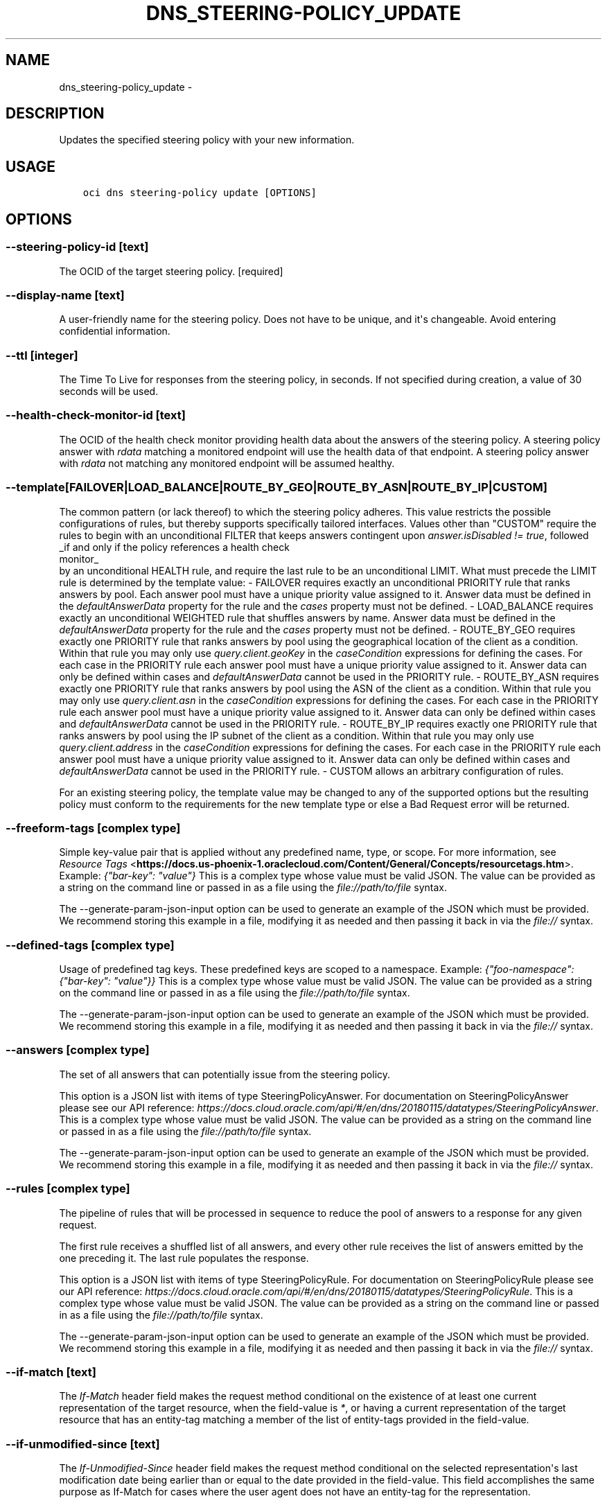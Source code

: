 .\" Man page generated from reStructuredText.
.
.TH "DNS_STEERING-POLICY_UPDATE" "1" "Feb 21, 2019" "2.5.1" "OCI CLI Command Reference"
.SH NAME
dns_steering-policy_update \- 
.
.nr rst2man-indent-level 0
.
.de1 rstReportMargin
\\$1 \\n[an-margin]
level \\n[rst2man-indent-level]
level margin: \\n[rst2man-indent\\n[rst2man-indent-level]]
-
\\n[rst2man-indent0]
\\n[rst2man-indent1]
\\n[rst2man-indent2]
..
.de1 INDENT
.\" .rstReportMargin pre:
. RS \\$1
. nr rst2man-indent\\n[rst2man-indent-level] \\n[an-margin]
. nr rst2man-indent-level +1
.\" .rstReportMargin post:
..
.de UNINDENT
. RE
.\" indent \\n[an-margin]
.\" old: \\n[rst2man-indent\\n[rst2man-indent-level]]
.nr rst2man-indent-level -1
.\" new: \\n[rst2man-indent\\n[rst2man-indent-level]]
.in \\n[rst2man-indent\\n[rst2man-indent-level]]u
..
.SH DESCRIPTION
.sp
Updates the specified steering policy with your new information.
.SH USAGE
.INDENT 0.0
.INDENT 3.5
.sp
.nf
.ft C
oci dns steering\-policy update [OPTIONS]
.ft P
.fi
.UNINDENT
.UNINDENT
.SH OPTIONS
.SS \-\-steering\-policy\-id [text]
.sp
The OCID of the target steering policy. [required]
.SS \-\-display\-name [text]
.sp
A user\-friendly name for the steering policy. Does not have to be unique, and it\(aqs changeable. Avoid entering confidential information.
.SS \-\-ttl [integer]
.sp
The Time To Live for responses from the steering policy, in seconds. If not specified during creation, a value of 30 seconds will be used.
.SS \-\-health\-check\-monitor\-id [text]
.sp
The OCID of the health check monitor providing health data about the answers of the steering policy. A steering policy answer with \fIrdata\fP matching a monitored endpoint will use the health data of that endpoint. A steering policy answer with \fIrdata\fP not matching any monitored endpoint will be assumed healthy.
.SS \-\-template [FAILOVER|LOAD_BALANCE|ROUTE_BY_GEO|ROUTE_BY_ASN|ROUTE_BY_IP|CUSTOM]
.sp
The common pattern (or lack thereof) to which the steering policy adheres. This value restricts the possible configurations of rules, but thereby supports specifically tailored interfaces. Values other than "CUSTOM" require the rules to begin with an unconditional FILTER that keeps answers contingent upon \fIanswer.isDisabled != true\fP, followed _if and only if the policy references a health check 
.nf
monitor_
.fi
 by an unconditional HEALTH rule, and require the last rule to be an unconditional LIMIT. What must precede the LIMIT rule is determined by the template value: \- FAILOVER requires exactly an unconditional PRIORITY rule that ranks answers by pool.   Each answer pool must have a unique priority value assigned to it. Answer data must   be defined in the \fIdefaultAnswerData\fP property for the rule and the \fIcases\fP property   must not be defined. \- LOAD_BALANCE requires exactly an unconditional WEIGHTED rule that shuffles answers   by name. Answer data must be defined in the \fIdefaultAnswerData\fP property for the   rule and the \fIcases\fP property must not be defined. \- ROUTE_BY_GEO requires exactly one PRIORITY rule that ranks answers by pool using the   geographical location of the client as a condition. Within that rule you may only   use \fIquery.client.geoKey\fP in the \fIcaseCondition\fP expressions for defining the cases.   For each case in the PRIORITY rule each answer pool must have a unique priority   value assigned to it. Answer data can only be defined within cases and   \fIdefaultAnswerData\fP cannot be used in the PRIORITY rule. \- ROUTE_BY_ASN requires exactly one PRIORITY rule that ranks answers by pool using the   ASN of the client as a condition. Within that rule you may only use   \fIquery.client.asn\fP in the \fIcaseCondition\fP expressions for defining the cases.   For each case in the PRIORITY rule each answer pool must have a unique priority   value assigned to it. Answer data can only be defined within cases and   \fIdefaultAnswerData\fP cannot be used in the PRIORITY rule. \- ROUTE_BY_IP requires exactly one PRIORITY rule that ranks answers by pool using the   IP subnet of the client as a condition. Within that rule you may only use   \fIquery.client.address\fP in the \fIcaseCondition\fP expressions for defining the cases.   For each case in the PRIORITY rule each answer pool must have a unique priority   value assigned to it. Answer data can only be defined within cases and   \fIdefaultAnswerData\fP cannot be used in the PRIORITY rule. \- CUSTOM allows an arbitrary configuration of rules.
.sp
For an existing steering policy, the template value may be changed to any of the supported options but the resulting policy must conform to the requirements for the new template type or else a Bad Request error will be returned.
.SS \-\-freeform\-tags [complex type]
.sp
Simple key\-value pair that is applied without any predefined name, type, or scope. For more information, see \fI\%Resource Tags\fP <\fBhttps://docs.us-phoenix-1.oraclecloud.com/Content/General/Concepts/resourcetags.htm\fP>\&. Example: \fI{"bar\-key": "value"}\fP
This is a complex type whose value must be valid JSON. The value can be provided as a string on the command line or passed in as a file using
the \fI\%file://path/to/file\fP syntax.
.sp
The \-\-generate\-param\-json\-input option can be used to generate an example of the JSON which must be provided. We recommend storing this example
in a file, modifying it as needed and then passing it back in via the \fI\%file://\fP syntax.
.SS \-\-defined\-tags [complex type]
.sp
Usage of predefined tag keys. These predefined keys are scoped to a namespace. Example: \fI{"foo\-namespace": {"bar\-key": "value"}}\fP
This is a complex type whose value must be valid JSON. The value can be provided as a string on the command line or passed in as a file using
the \fI\%file://path/to/file\fP syntax.
.sp
The \-\-generate\-param\-json\-input option can be used to generate an example of the JSON which must be provided. We recommend storing this example
in a file, modifying it as needed and then passing it back in via the \fI\%file://\fP syntax.
.SS \-\-answers [complex type]
.sp
The set of all answers that can potentially issue from the steering policy.
.sp
This option is a JSON list with items of type SteeringPolicyAnswer.  For documentation on SteeringPolicyAnswer please see our API reference: \fI\%https://docs.cloud.oracle.com/api/#/en/dns/20180115/datatypes/SteeringPolicyAnswer\fP\&.
This is a complex type whose value must be valid JSON. The value can be provided as a string on the command line or passed in as a file using
the \fI\%file://path/to/file\fP syntax.
.sp
The \-\-generate\-param\-json\-input option can be used to generate an example of the JSON which must be provided. We recommend storing this example
in a file, modifying it as needed and then passing it back in via the \fI\%file://\fP syntax.
.SS \-\-rules [complex type]
.sp
The pipeline of rules that will be processed in sequence to reduce the pool of answers to a response for any given request.
.sp
The first rule receives a shuffled list of all answers, and every other rule receives the list of answers emitted by the one preceding it. The last rule populates the response.
.sp
This option is a JSON list with items of type SteeringPolicyRule.  For documentation on SteeringPolicyRule please see our API reference: \fI\%https://docs.cloud.oracle.com/api/#/en/dns/20180115/datatypes/SteeringPolicyRule\fP\&.
This is a complex type whose value must be valid JSON. The value can be provided as a string on the command line or passed in as a file using
the \fI\%file://path/to/file\fP syntax.
.sp
The \-\-generate\-param\-json\-input option can be used to generate an example of the JSON which must be provided. We recommend storing this example
in a file, modifying it as needed and then passing it back in via the \fI\%file://\fP syntax.
.SS \-\-if\-match [text]
.sp
The \fIIf\-Match\fP header field makes the request method conditional on the existence of at least one current representation of the target resource, when the field\-value is \fI*\fP, or having a current representation of the target resource that has an entity\-tag matching a member of the list of entity\-tags provided in the field\-value.
.SS \-\-if\-unmodified\-since [text]
.sp
The \fIIf\-Unmodified\-Since\fP header field makes the request method conditional on the selected representation\(aqs last modification date being earlier than or equal to the date provided in the field\-value.  This field accomplishes the same purpose as If\-Match for cases where the user agent does not have an entity\-tag for the representation.
.SS \-\-force
.sp
Perform update without prompting for confirmation.
.SS \-\-wait\-for\-state [ACTIVE|CREATING|DELETED|DELETING]
.sp
This operation creates, modifies or deletes a resource that has a defined lifecycle state. Specify this option to perform the action and then wait until the resource reaches a given lifecycle state. If timeout is reached, a return code of 2 is returned. For any other error, a return code of 1 is returned.
.SS \-\-max\-wait\-seconds [integer]
.sp
The maximum time to wait for the resource to reach the lifecycle state defined by \-\-wait\-for\-state. Defaults to 1200 seconds.
.SS \-\-wait\-interval\-seconds [integer]
.sp
Check every \-\-wait\-interval\-seconds to see whether the resource to see if it has reached the lifecycle state defined by \-\-wait\-for\-state. Defaults to 30 seconds.
.SS \-\-from\-json [text]
.sp
Provide input to this command as a JSON document from a file.
.sp
Options can still be provided on the command line. If an option exists in both the JSON document and the command line then the command line specified value will be used
.SS \-?, \-h, \-\-help
.sp
For detailed help on any of these individual commands, enter <command> \-\-help.
.SH AUTHOR
Oracle
.SH COPYRIGHT
2016, 2019, Oracle
.\" Generated by docutils manpage writer.
.
